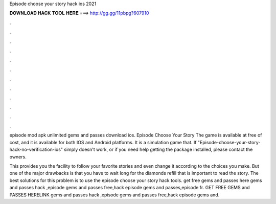 Episode choose your story hack ios 2021



𝐃𝐎𝐖𝐍𝐋𝐎𝐀𝐃 𝐇𝐀𝐂𝐊 𝐓𝐎𝐎𝐋 𝐇𝐄𝐑𝐄 ===> http://gg.gg/11pbpg?607910



.



.



.



.



.



.



.



.



.



.



.



.

episode mod apk unlimited gems and passes download ios. Episode Choose Your Story The game is available at free of cost, and it is available for both IOS and Android platforms. It is a simulation game that. If "Episode-choose-your-story-hack-no-verification-ios" simply doesn't work, or if you need help getting the package installed, please contact the owners.

This provides you the facility to follow your favorite stories and even change it according to the choices you make. But one of the major drawbacks is that you have to wait long for the diamonds refill that is important to read the story. The best solutions for this problem is to use the episode choose your story hack tools. get free gems and passes here gems and passes hack ,episode gems and passes free,hack episode gems and passes,episode fr. GET FREE GEMS and PASSES HERELINK  gems and passes hack ,episode gems and passes free,hack episode gems and.
